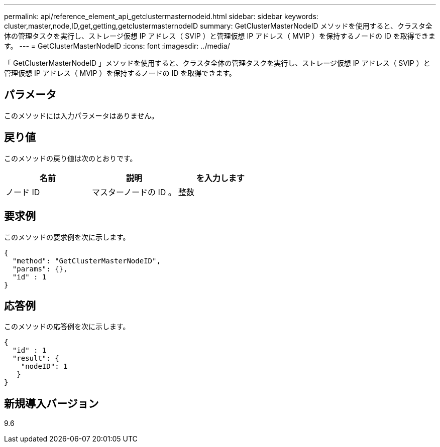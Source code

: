 ---
permalink: api/reference_element_api_getclustermasternodeid.html 
sidebar: sidebar 
keywords: cluster,master,node,ID,get,getting,getclustermasternodeID 
summary: GetClusterMasterNodeID メソッドを使用すると、クラスタ全体の管理タスクを実行し、ストレージ仮想 IP アドレス（ SVIP ）と管理仮想 IP アドレス（ MVIP ）を保持するノードの ID を取得できます。 
---
= GetClusterMasterNodeID
:icons: font
:imagesdir: ../media/


[role="lead"]
「 GetClusterMasterNodeID 」メソッドを使用すると、クラスタ全体の管理タスクを実行し、ストレージ仮想 IP アドレス（ SVIP ）と管理仮想 IP アドレス（ MVIP ）を保持するノードの ID を取得できます。



== パラメータ

このメソッドには入力パラメータはありません。



== 戻り値

このメソッドの戻り値は次のとおりです。

|===
| 名前 | 説明 | を入力します 


 a| 
ノード ID
 a| 
マスターノードの ID 。
 a| 
整数

|===


== 要求例

このメソッドの要求例を次に示します。

[listing]
----
{
  "method": "GetClusterMasterNodeID",
  "params": {},
  "id" : 1
}
----


== 応答例

このメソッドの応答例を次に示します。

[listing]
----
{
  "id" : 1
  "result": {
    "nodeID": 1
   }
}
----


== 新規導入バージョン

9.6
